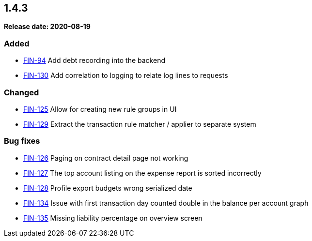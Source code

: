 
== 1.4.3

*Release date: 2020-08-19*

=== Added

- link:{jira-link}94[FIN-94] Add debt recording into the backend
- link:{jira-link}130[FIN-130] Add correlation to logging to relate log lines to requests

=== Changed

- link:{jira-link}125[FIN-125] Allow for creating new rule groups in UI
- link:{jira-link}129[FIN-129] Extract the transaction rule matcher / applier to separate system

=== Bug fixes

- link:{jira-link}126[FIN-126] Paging on contract detail page not working
- link:{jira-link}127[FIN-127] The top account listing on the expense report is sorted incorrectly
- link:{jira-link}128[FIN-128] Profile export budgets wrong serialized date
- link:{jira-link}134[FIN-134] Issue with first transaction day counted double in the balance per account graph
- link:{jira-link}135[FIN-135] Missing liability percentage on overview screen
